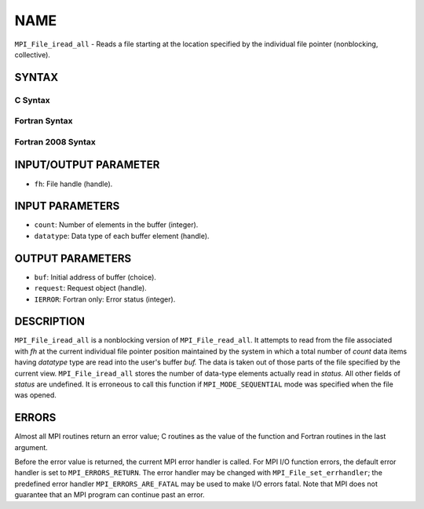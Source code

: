 NAME
~~~~

``MPI_File_iread_all`` - Reads a file starting at the location specified
by the individual file pointer (nonblocking, collective).

SYNTAX
======


C Syntax
--------

.. code-block:: c
   :linenos:

   #include <mpi.h>
   int MPI_File_iread_all(MPI_File fh, void  *buf, int  count,
   	MPI_Datatype  datatype, MPI_Request  *request)

Fortran Syntax
--------------

.. code-block:: fortran
   :linenos:

   USE MPI
   ! or the older form: INCLUDE 'mpif.h'
   MPI_FILE_IREAD_ALL(FH, BUF, COUNT, DATATYPE, REQUEST, IERROR)
   	<type>	BUF(*)
   	INTEGER	FH, COUNT, DATATYPE, REQUEST, IERROR

Fortran 2008 Syntax
-------------------

.. code-block:: fortran
   :linenos:

   USE mpi_f08
   MPI_File_iread_all(fh, buf, count, datatype, request, ierror)
   	TYPE(MPI_File), INTENT(IN) :: fh
   	TYPE(*), DIMENSION(..) :: buf
   	INTEGER, INTENT(IN) :: count
   	TYPE(MPI_Datatype), INTENT(IN) :: datatype
   	TYPE(MPI_Request), INTENT(OUT) :: request
   	INTEGER, OPTIONAL, INTENT(OUT) :: ierror

INPUT/OUTPUT PARAMETER
======================

* ``fh``: File handle (handle). 

INPUT PARAMETERS
================

* ``count``: Number of elements in the buffer (integer). 

* ``datatype``: Data type of each buffer element (handle). 

OUTPUT PARAMETERS
=================

* ``buf``: Initial address of buffer (choice). 

* ``request``: Request object (handle). 

* ``IERROR``: Fortran only: Error status (integer). 

DESCRIPTION
===========

``MPI_File_iread_all`` is a nonblocking version of ``MPI_File_read_all``. It
attempts to read from the file associated with *fh* at the current
individual file pointer position maintained by the system in which a
total number of *count* data items having *datatype* type are read into
the user's buffer *buf.* The data is taken out of those parts of the
file specified by the current view. ``MPI_File_iread_all`` stores the number
of data-type elements actually read in *status.* All other fields of
*status* are undefined. It is erroneous to call this function if
``MPI_MODE_SEQUENTIAL`` mode was specified when the file was opened.

ERRORS
======

Almost all MPI routines return an error value; C routines as the value
of the function and Fortran routines in the last argument.

Before the error value is returned, the current MPI error handler is
called. For MPI I/O function errors, the default error handler is set to
``MPI_ERRORS_RETURN``. The error handler may be changed with
``MPI_File_set_errhandler``; the predefined error handler
``MPI_ERRORS_ARE_FATAL`` may be used to make I/O errors fatal. Note that MPI
does not guarantee that an MPI program can continue past an error.
